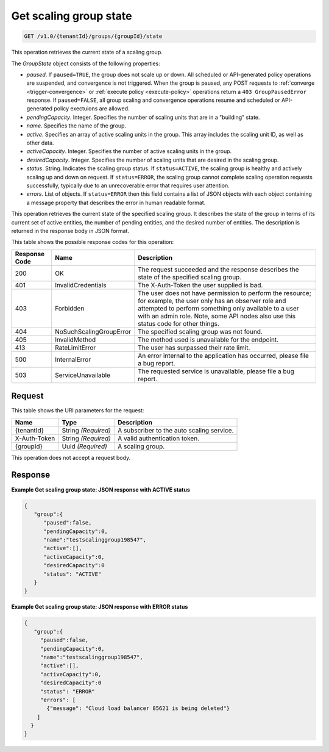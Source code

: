 

.. _get-group-state:

Get scaling group state
^^^^^^^^^^^^^^^^^^^^^^^^^^^^^^^^^^^^^^^^^^^^^^^^^^^^^^^^^^^^^^^^^^^^^^^^^^^^^^^^

.. code::

    GET /v1.0/{tenantId}/groups/{groupId}/state

This operation retrieves the current state of a scaling group.

The *GroupState* object consists of the following properties:


*  *paused*. If ``paused=TRUE``, the group does not scale up or down. All
   scheduled or API-generated policy operations are suspended, and convergence
   is not triggered. When the group is paused, any POST requests to
   :ref:`converge <trigger-convergence>` or :ref:`execute policy <execute-policy>`
   operations return a ``403 GroupPausedError`` response.
   If ``paused=FALSE``, all group scaling and convergence operations resume and
   scheduled or API-generated policy exectuions are allowed.
*  *pendingCapacity*. Integer. Specifies the number of scaling units that are in a "building" state.
*  *name*. Specifies the name of the group.
*  *active*. Specifies an array of active scaling units in the group. This array includes the scaling unit ID, as well as other data.
*  *activeCapacity*. Integer. Specifies the number of active scaling units in the group.
*  *desiredCapacity*. Integer. Specifies the number of scaling units that are desired in the scaling group.
*  *status*. String. Indicates the scaling group status. If ``status=ACTIVE``,
   the scaling group is healthy and actively scaling up and down on request.
   If ``status=ERROR``, the scaling group cannot complete scaling operation
   requests successfully, typically due to an unrecoverable error that requires
   user attention.
*  *errors*. List of objects. If ``status=ERROR`` then this field contains
   a list of JSON objects with each object containing a message property
   that describes the error in human readable format.


This operation retrieves the current state of the specified scaling group. It describes the state of the group in terms of its current set of active entities, the number of pending entities, and the desired number of entities. The description is returned in the response body in JSON format.



This table shows the possible response codes for this operation:


+--------------------------+-------------------------+-------------------------+
|Response Code             |Name                     |Description              |
+==========================+=========================+=========================+
|200                       |OK                       |The request succeeded    |
|                          |                         |and the response         |
|                          |                         |describes the state of   |
|                          |                         |the specified scaling    |
|                          |                         |group.                   |
+--------------------------+-------------------------+-------------------------+
|401                       |InvalidCredentials       |The X-Auth-Token the     |
|                          |                         |user supplied is bad.    |
+--------------------------+-------------------------+-------------------------+
|403                       |Forbidden                |The user does not have   |
|                          |                         |permission to perform    |
|                          |                         |the resource; for        |
|                          |                         |example, the user only   |
|                          |                         |has an observer role and |
|                          |                         |attempted to perform     |
|                          |                         |something only available |
|                          |                         |to a user with an admin  |
|                          |                         |role. Note, some API     |
|                          |                         |nodes also use this      |
|                          |                         |status code for other    |
|                          |                         |things.                  |
+--------------------------+-------------------------+-------------------------+
|404                       |NoSuchScalingGroupError  |The specified scaling    |
|                          |                         |group was not found.     |
+--------------------------+-------------------------+-------------------------+
|405                       |InvalidMethod            |The method used is       |
|                          |                         |unavailable for the      |
|                          |                         |endpoint.                |
+--------------------------+-------------------------+-------------------------+
|413                       |RateLimitError           |The user has surpassed   |
|                          |                         |their rate limit.        |
+--------------------------+-------------------------+-------------------------+
|500                       |InternalError            |An error internal to the |
|                          |                         |application has          |
|                          |                         |occurred, please file a  |
|                          |                         |bug report.              |
+--------------------------+-------------------------+-------------------------+
|503                       |ServiceUnavailable       |The requested service is |
|                          |                         |unavailable, please file |
|                          |                         |a bug report.            |
+--------------------------+-------------------------+-------------------------+


Request
""""""""""""""""




This table shows the URI parameters for the request:

+--------------------------+-------------------------+-------------------------+
|Name                      |Type                     |Description              |
+==========================+=========================+=========================+
|{tenantId}                |String *(Required)*      |A subscriber to the auto |
|                          |                         |scaling service.         |
+--------------------------+-------------------------+-------------------------+
|X-Auth-Token              |String *(Required)*      |A valid authentication   |
|                          |                         |token.                   |
+--------------------------+-------------------------+-------------------------+
|{groupId}                 |Uuid *(Required)*        |A scaling group.         |
+--------------------------+-------------------------+-------------------------+



This operation does not accept a request body.



Response
""""""""""""""""



**Example Get scaling group state: JSON response with ACTIVE status**


.. code::

     {
        "group":{
           "paused":false,
           "pendingCapacity":0,
           "name":"testscalinggroup198547",
           "active":[],
           "activeCapacity":0,
           "desiredCapacity":0
           "status": "ACTIVE"
        }
     }


**Example Get scaling group state: JSON response with ERROR status**


.. code::

     {
        "group":{
          "paused":false,
          "pendingCapacity":0,
          "name":"testscalinggroup198547",
          "active":[],
          "activeCapacity":0,
          "desiredCapacity":0
          "status": "ERROR"
          "errors": [
            {"message": "Cloud load balancer 85621 is being deleted"}
         ]
       }
     }
